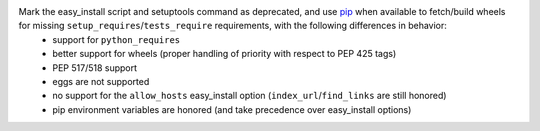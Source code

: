 Mark the easy_install script and setuptools command as deprecated, and use `pip <https://pip.pypa.io/en/stable/>`_ when available to fetch/build wheels for missing ``setup_requires``/``tests_require`` requirements, with the following differences in behavior:
 * support for ``python_requires``
 * better support for wheels (proper handling of priority with respect to PEP 425 tags)
 * PEP 517/518 support
 * eggs are not supported
 * no support for the ``allow_hosts`` easy_install option (``index_url``/``find_links`` are still honored)
 * pip environment variables are honored (and take precedence over easy_install options)
